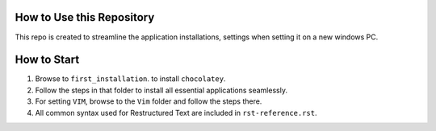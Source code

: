 How to Use this Repository
==========================

This repo is created to streamline the application installations, settings when
setting it on a new windows PC. 


How to Start
============
1. Browse to ``first_installation``. to install ``chocolatey``. 
2. Follow the steps in that folder to install all essential applications
   seamlessly. 
3. For setting ``VIM``, browse to the ``Vim`` folder and follow the steps there. 
4. All common syntax used for Restructured Text are included in
   ``rst-reference.rst``.
